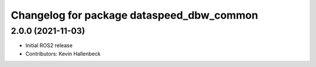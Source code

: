 ^^^^^^^^^^^^^^^^^^^^^^^^^^^^^^^^^^^^^^^^^^
Changelog for package dataspeed_dbw_common
^^^^^^^^^^^^^^^^^^^^^^^^^^^^^^^^^^^^^^^^^^

2.0.0 (2021-11-03)
------------------
* Initial ROS2 release
* Contributors: Kevin Hallenbeck
